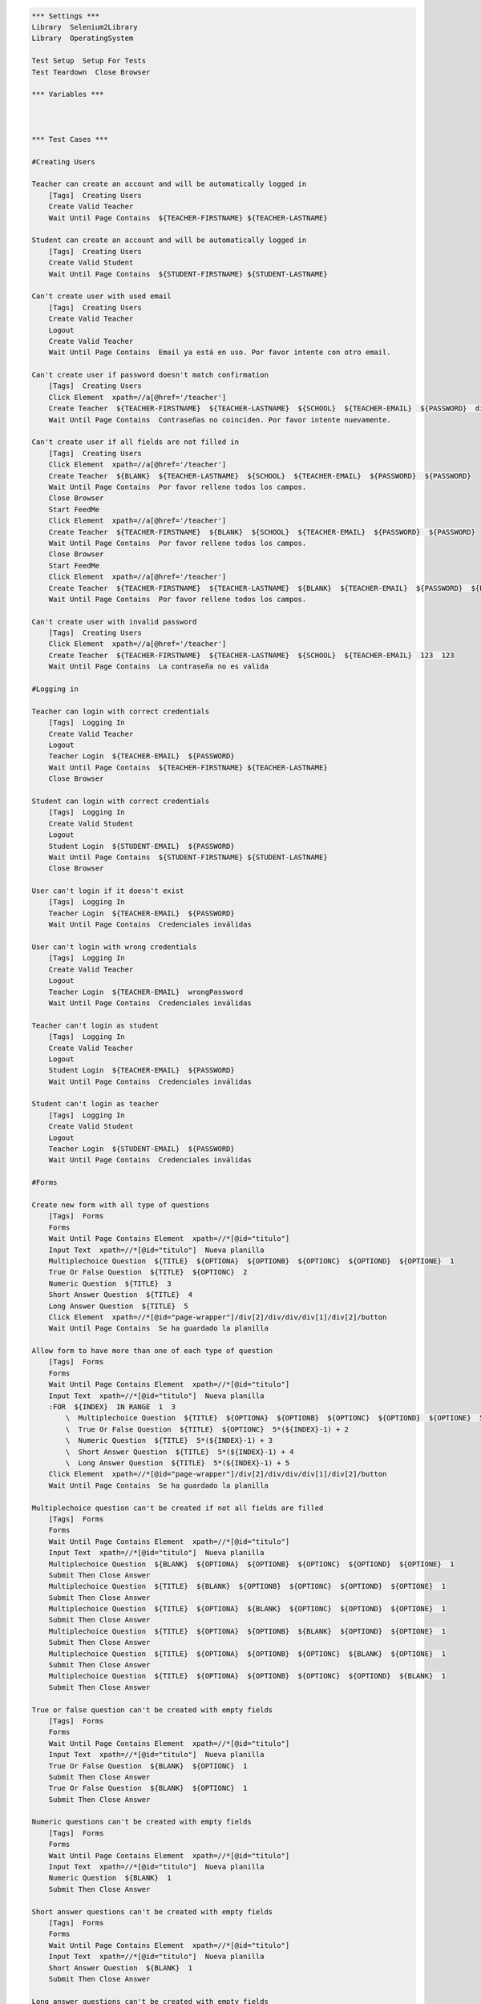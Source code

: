 .. code:: robotframework

    *** Settings ***
    Library  Selenium2Library
    Library  OperatingSystem

    Test Setup  Setup For Tests
    Test Teardown  Close Browser

    *** Variables ***



    *** Test Cases ***

    #Creating Users

    Teacher can create an account and will be automatically logged in
        [Tags]  Creating Users
        Create Valid Teacher
        Wait Until Page Contains  ${TEACHER-FIRSTNAME} ${TEACHER-LASTNAME}

    Student can create an account and will be automatically logged in
        [Tags]  Creating Users
        Create Valid Student
        Wait Until Page Contains  ${STUDENT-FIRSTNAME} ${STUDENT-LASTNAME}

    Can't create user with used email
        [Tags]  Creating Users
        Create Valid Teacher
        Logout
        Create Valid Teacher
        Wait Until Page Contains  Email ya está en uso. Por favor intente con otro email.

    Can't create user if password doesn't match confirmation
        [Tags]  Creating Users
        Click Element  xpath=//a[@href='/teacher']
        Create Teacher  ${TEACHER-FIRSTNAME}  ${TEACHER-LASTNAME}  ${SCHOOL}  ${TEACHER-EMAIL}  ${PASSWORD}  differentPassword
        Wait Until Page Contains  Contraseñas no coinciden. Por favor intente nuevamente.

    Can't create user if all fields are not filled in
        [Tags]  Creating Users
        Click Element  xpath=//a[@href='/teacher']
        Create Teacher  ${BLANK}  ${TEACHER-LASTNAME}  ${SCHOOL}  ${TEACHER-EMAIL}  ${PASSWORD}  ${PASSWORD}
        Wait Until Page Contains  Por favor rellene todos los campos.
        Close Browser
        Start FeedMe
        Click Element  xpath=//a[@href='/teacher']
        Create Teacher  ${TEACHER-FIRSTNAME}  ${BLANK}  ${SCHOOL}  ${TEACHER-EMAIL}  ${PASSWORD}  ${PASSWORD}
        Wait Until Page Contains  Por favor rellene todos los campos.
        Close Browser
        Start FeedMe
        Click Element  xpath=//a[@href='/teacher']
        Create Teacher  ${TEACHER-FIRSTNAME}  ${TEACHER-LASTNAME}  ${BLANK}  ${TEACHER-EMAIL}  ${PASSWORD}  ${PASSWORD}
        Wait Until Page Contains  Por favor rellene todos los campos.

    Can't create user with invalid password
        [Tags]  Creating Users
        Click Element  xpath=//a[@href='/teacher']
        Create Teacher  ${TEACHER-FIRSTNAME}  ${TEACHER-LASTNAME}  ${SCHOOL}  ${TEACHER-EMAIL}  123  123
        Wait Until Page Contains  La contraseña no es valida

    #Logging in

    Teacher can login with correct credentials
        [Tags]  Logging In
        Create Valid Teacher
        Logout
        Teacher Login  ${TEACHER-EMAIL}  ${PASSWORD}
        Wait Until Page Contains  ${TEACHER-FIRSTNAME} ${TEACHER-LASTNAME}
        Close Browser

    Student can login with correct credentials
        [Tags]  Logging In
        Create Valid Student
        Logout
        Student Login  ${STUDENT-EMAIL}  ${PASSWORD}
        Wait Until Page Contains  ${STUDENT-FIRSTNAME} ${STUDENT-LASTNAME}
        Close Browser

    User can't login if it doesn't exist
        [Tags]  Logging In
        Teacher Login  ${TEACHER-EMAIL}  ${PASSWORD}
        Wait Until Page Contains  Credenciales inválidas

    User can't login with wrong credentials
        [Tags]  Logging In
        Create Valid Teacher
        Logout
        Teacher Login  ${TEACHER-EMAIL}  wrongPassword
        Wait Until Page Contains  Credenciales inválidas

    Teacher can't login as student
        [Tags]  Logging In
        Create Valid Teacher
        Logout
        Student Login  ${TEACHER-EMAIL}  ${PASSWORD}
        Wait Until Page Contains  Credenciales inválidas

    Student can't login as teacher
        [Tags]  Logging In
        Create Valid Student
        Logout
        Teacher Login  ${STUDENT-EMAIL}  ${PASSWORD}
        Wait Until Page Contains  Credenciales inválidas

    #Forms

    Create new form with all type of questions
        [Tags]  Forms
        Forms
        Wait Until Page Contains Element  xpath=//*[@id="titulo"]
        Input Text  xpath=//*[@id="titulo"]  Nueva planilla
        Multiplechoice Question  ${TITLE}  ${OPTIONA}  ${OPTIONB}  ${OPTIONC}  ${OPTIOND}  ${OPTIONE}  1
        True Or False Question  ${TITLE}  ${OPTIONC}  2
        Numeric Question  ${TITLE}  3
        Short Answer Question  ${TITLE}  4
        Long Answer Question  ${TITLE}  5
        Click Element  xpath=//*[@id="page-wrapper"]/div[2]/div/div/div[1]/div[2]/button
        Wait Until Page Contains  Se ha guardado la planilla

    Allow form to have more than one of each type of question
        [Tags]  Forms
        Forms
        Wait Until Page Contains Element  xpath=//*[@id="titulo"]
        Input Text  xpath=//*[@id="titulo"]  Nueva planilla
        :FOR  ${INDEX}  IN RANGE  1  3
            \  Multiplechoice Question  ${TITLE}  ${OPTIONA}  ${OPTIONB}  ${OPTIONC}  ${OPTIOND}  ${OPTIONE}  5*(${INDEX}-1) + 1
            \  True Or False Question  ${TITLE}  ${OPTIONC}  5*(${INDEX}-1) + 2
            \  Numeric Question  ${TITLE}  5*(${INDEX}-1) + 3
            \  Short Answer Question  ${TITLE}  5*(${INDEX}-1) + 4
            \  Long Answer Question  ${TITLE}  5*(${INDEX}-1) + 5
        Click Element  xpath=//*[@id="page-wrapper"]/div[2]/div/div/div[1]/div[2]/button
        Wait Until Page Contains  Se ha guardado la planilla

    Multiplechoice question can't be created if not all fields are filled
        [Tags]  Forms
        Forms
        Wait Until Page Contains Element  xpath=//*[@id="titulo"]
        Input Text  xpath=//*[@id="titulo"]  Nueva planilla
        Multiplechoice Question  ${BLANK}  ${OPTIONA}  ${OPTIONB}  ${OPTIONC}  ${OPTIOND}  ${OPTIONE}  1
        Submit Then Close Answer
        Multiplechoice Question  ${TITLE}  ${BLANK}  ${OPTIONB}  ${OPTIONC}  ${OPTIOND}  ${OPTIONE}  1
        Submit Then Close Answer
        Multiplechoice Question  ${TITLE}  ${OPTIONA}  ${BLANK}  ${OPTIONC}  ${OPTIOND}  ${OPTIONE}  1
        Submit Then Close Answer
        Multiplechoice Question  ${TITLE}  ${OPTIONA}  ${OPTIONB}  ${BLANK}  ${OPTIOND}  ${OPTIONE}  1
        Submit Then Close Answer
        Multiplechoice Question  ${TITLE}  ${OPTIONA}  ${OPTIONB}  ${OPTIONC}  ${BLANK}  ${OPTIONE}  1
        Submit Then Close Answer
        Multiplechoice Question  ${TITLE}  ${OPTIONA}  ${OPTIONB}  ${OPTIONC}  ${OPTIOND}  ${BLANK}  1
        Submit Then Close Answer

    True or false question can't be created with empty fields
        [Tags]  Forms
        Forms
        Wait Until Page Contains Element  xpath=//*[@id="titulo"]
        Input Text  xpath=//*[@id="titulo"]  Nueva planilla
        True Or False Question  ${BLANK}  ${OPTIONC}  1
        Submit Then Close Answer
        True Or False Question  ${BLANK}  ${OPTIONC}  1
        Submit Then Close Answer

    Numeric questions can't be created with empty fields
        [Tags]  Forms
        Forms
        Wait Until Page Contains Element  xpath=//*[@id="titulo"]
        Input Text  xpath=//*[@id="titulo"]  Nueva planilla
        Numeric Question  ${BLANK}  1
        Submit Then Close Answer

    Short answer questions can't be created with empty fields
        [Tags]  Forms
        Forms
        Wait Until Page Contains Element  xpath=//*[@id="titulo"]
        Input Text  xpath=//*[@id="titulo"]  Nueva planilla
        Short Answer Question  ${BLANK}  1
        Submit Then Close Answer

    Long answer questions can't be created with empty fields
        [Tags]  Forms
        Forms
        Wait Until Page Contains Element  xpath=//*[@id="titulo"]
        Input Text  xpath=//*[@id="titulo"]  Nueva planilla
        Long Answer Question  ${BLANK}  1
        Submit Then Close Answer

    Can't create new form with empty title
        [Tags]  Forms
        Forms
        Short Answer Question  ${TITLE}  1
        Click Element  xpath=//*[@id="page-wrapper"]/div[2]/div/div/div[1]/div[2]/button
        Wait Until Page Contains  Error

    Edit form correctly
        [Tags]  Forms
        Forms
        Wait Until Page Contains Element  xpath=//*[@id="titulo"]
        Input Text  xpath=//*[@id="titulo"]  Nueva planilla
        Numeric Question  ${TITLE}  1
        Click Element  xpath=//*[@id="page-wrapper"]/div[2]/div/div/div[1]/div[2]/button
        Wait Until Page Contains  Se ha guardado la planilla
        Click Element  xpath=//*[@id="side-menu"]/li[4]/a
        Wait Until Page Contains Element  xpath=//*[@id="page-wrapper"]/div[2]/div/div/div[2]/div/a
        Click Element  xpath=//*[@id="page-wrapper"]/div[2]/div/div/div[2]/div/a
        Wait Until Page Contains Element  xpath=//*[@id="page-wrapper"]/div[2]/div/div/div[2]/div[1]/div[1]/i
        Click Element  xpath=//*[@id="page-wrapper"]/div[2]/div/div/div[2]/div[1]/div[1]/i
        Multiplechoice Question  ${TITLE}  ${OPTIONA}  ${OPTIONB}  ${OPTIONC}  ${OPTIOND}  ${OPTIONE}  1
        Click Element  xpath=//*[@id="page-wrapper"]/div[2]/div/div/div[1]/div[2]/button
        Wait Until Page Contains  Se ha guardado la planilla

    Delete form correctly
        [Tags]  Forms
        Forms
        Wait Until Page Contains Element  xpath=//*[@id="titulo"]
        Input Text  xpath=//*[@id="titulo"]  Nueva planilla
        Numeric Question  ${TITLE}  1
        Click Element  xpath=//*[@id="page-wrapper"]/div[2]/div/div/div[1]/div[2]/button
        Wait Until Page Contains  Se ha guardado la planilla
        Click Element  xpath=//*[@id="side-menu"]/li[4]/a
        Wait Until Page Contains Element  xpath=//*[@id="page-wrapper"]/div[2]/div/div/div[2]/div/a
        Click Element  xpath=//*[@id="page-wrapper"]/div[2]/div/div/div[2]/div/a
        Wait Until Page Contains Element  xpath=//*[@id="page-wrapper"]/div[2]/div/div/div[1]/div[3]/button
        Click Element  xpath=//*[@id="page-wrapper"]/div[2]/div/div/div[1]/div[3]/button
        Wait Until Page Contains Element  xpath=//*[@id="page-wrapper"]/div[2]/div/div/div[1]/a

    #Courses

    Teacher can create course
        [Tags]  Courses
        Create Course  ${COURSENAME}
        Wait Until Page Contains Element  xpath=//*[@id="side-menu"]/li[3]/a
        Click Element  xpath=//*[@id="side-menu"]/li[3]/a
        Wait Until Page Contains  ${COURSENAME}

    Teacher can add activity to course
        [Tags]  Courses
        Create Course  ${COURSENAME}
        Wait Until Page Contains Element  xpath=//*[@id="side-menu"]/li[3]/a
        Click Element  xpath=//*[@id="side-menu"]/li[3]/a
        Wait Until Page Contains  ${COURSENAME}
        Click Element  link=${COURSENAME}
        Add Course Activity  ${ACTIVITYNAME}
        Multiplechoice Question  ${TITLE}  ${OPTIONA}  ${OPTIONB}  ${OPTIONC}  ${OPTIOND}  ${OPTIONE}  1
        True Or False Question  ${TITLE}  ${OPTIONC}  2
        Numeric Question  ${TITLE}  3
        Short Answer Question  ${TITLE}  4
        Long Answer Question  ${TITLE}  5
        Click Element  xpath=//button[@class="btn btn-primary"]
        Wait Until Page Contains  ${ACTIVITYNAME}

    Teacher can't add activity with no title
        [Tags]  Courses
        Create Course  ${COURSENAME}
        Wait Until Page Contains Element  xpath=//*[@id="side-menu"]/li[3]/a
        Click Element  xpath=//*[@id="side-menu"]/li[3]/a
        Wait Until Page Contains  ${COURSENAME}
        Click Element  link=${COURSENAME}
        Add Course Activity  ${BLANK}
        Multiplechoice Question  ${TITLE}  ${OPTIONA}  ${OPTIONB}  ${OPTIONC}  ${OPTIOND}  ${OPTIONE}  1
        True Or False Question  ${TITLE}  ${OPTIONC}  2
        Numeric Question  ${TITLE}  3
        Short Answer Question  ${TITLE}  4
        Long Answer Question  ${TITLE}  5
        Click Element  xpath=//button[@class="btn btn-primary"]
        Wait Until Page Contains  Error

    Teacher can't add activity with no questions
        [Tags]  Courses
        Create Course  ${COURSENAME}
        Wait Until Page Contains Element  xpath=//*[@id="side-menu"]/li[3]/a
        Click Element  xpath=//*[@id="side-menu"]/li[3]/a
        Wait Until Page Contains  ${COURSENAME}
        Click Element  link=${COURSENAME}
        Add Course Activity  ${ACTIVITYNAME}
        Click Element  xpath=//button[@class="btn btn-primary"]
        Wait Until Page Contains  Error

    Teacher can create form through activity
        [Tags]  Courses
        Create Course  ${COURSENAME}
        Wait Until Page Contains Element  xpath=//*[@id="side-menu"]/li[3]/a
        Click Element  xpath=//*[@id="side-menu"]/li[3]/a
        Wait Until Page Contains  ${COURSENAME}
        Click Element  link=${COURSENAME}
        Add Course Activity  ${ACTIVITYNAME}
        Multiplechoice Question  ${TITLE}  ${OPTIONA}  ${OPTIONB}  ${OPTIONC}  ${OPTIOND}  ${OPTIONE}  1
        True Or False Question  ${TITLE}  ${OPTIONC}  2
        Numeric Question  ${TITLE}  3
        Short Answer Question  ${TITLE}  4
        Long Answer Question  ${TITLE}  5
        Click Element  xpath=//button[@class="btn btn-success"]
        Wait Until Page Contains  Se ha guardado la planilla
        Click Element  xpath=//*[@id="side-menu"]/li[4]/a
        Wait Until Page Contains  ${ACTIVITYNAME}

    Teacher can create activity with form
        [Tags]  Courses
        Create Course  ${COURSENAME}
        Wait Until Page Contains Element  xpath=//*[@id="side-menu"]/li[3]/a
        Click Element  xpath=//*[@id="side-menu"]/li[3]/a
        Wait Until Page Contains  ${COURSENAME}
        Click Element  link=${COURSENAME}
        Add Course Activity  ${ACTIVITYNAME}
        Multiplechoice Question  ${TITLE}  ${OPTIONA}  ${OPTIONB}  ${OPTIONC}  ${OPTIOND}  ${OPTIONE}  1
        True Or False Question  ${TITLE}  ${OPTIONC}  2
        Numeric Question  ${TITLE}  3
        Short Answer Question  ${TITLE}  4
        Long Answer Question  ${TITLE}  5
        Click Element  xpath=//button[@class="btn btn-success"]
        Wait Until Page Contains  Se ha guardado la planilla
        Click Element  link=${COURSENAME}
        Add Course Activity  ${ACTIVITYNAME}
        Click Element  xpath=//button[@class="btn btn-primary"]
        Wait Until Page Contains  Error
        Wait Until Page Contains Element  xpath=//div[@class="col-lg-4"]//li
        Click Element  xpath=//div[@class="col-lg-4"]//li
        Click Element  xpath=//button[@class="btn btn-primary"]
        Wait Until Page Does Not Contain  Error

    #Teacher Profile

    Teacher can edit profile info
        [Tags]  Teacher Profile
        Teacher Profile
        Edit Info  ${STUDENT-FIRSTNAME}  ${STUDENT-LASTNAME}  ${NEW-SCHOOL}  ${STUDENT-EMAIL}
        Click Element  xpath=//*[@id="edit-profile-submit-btn"]
        Wait Until Page Contains  ${STUDENT-FIRSTNAME} ${STUDENT-LASTNAME}
        Wait Until Page Contains  ${NEW-SCHOOL}
        Wait Until Page Contains  ${STUDENT-EMAIL}

    Teacher can cancel profile info edit
        [Tags]  Teacher Profile
        Teacher Profile
        Edit Info  ${STUDENT-FIRSTNAME}  ${STUDENT-LASTNAME}  ${NEW-SCHOOL}  ${STUDENT-EMAIL}
        Click Element  xpath=//*[@id="edit-profile-cancel-btn"]
        Wait Until Page Contains  ${TEACHER-FIRSTNAME} ${TEACHER-LASTNAME}
        Wait Until Page Contains  ${SCHOOL}
        Wait Until Page Contains  ${TEACHER-EMAIL}

    Teacher can't edit to invalid email
        [Tags]  Teacher Profile
        Teacher Profile
        Edit Info  ${TEACHER-FIRSTNAME}  ${TEACHER-LASTNAME}  ${SCHOOL}  blabla
        Click Element  xpath=//*[@id="edit-profile-submit-btn"]
        Wait Until Page Contains  Error

    Teacher can't edit info to blank
        [Tags]  Teacher Profile
        Teacher Profile
        Edit Info  ${BLANK}  ${BLANK}  ${BLANK}  ${BLANK}
        Click Element  xpath=//*[@id="edit-profile-submit-btn"]
        Wait Until Page Contains  Error

    #Student Profile

    Student can edit profile info
        [Tags]  Student Profile
        Student Profile
        Edit Info  ${TEACHER-FIRSTNAME}  ${TEACHER-LASTNAME}  ${NEW-SCHOOL}  ${TEACHER-EMAIL}
        Click Element  xpath=//*[@id="edit-profile-submit-btn"]
        Wait Until Page Contains  ${TEACHER-FIRSTNAME} ${TEACHER-LASTNAME}
        Wait Until Page Contains  ${NEW-SCHOOL}
        Wait Until Page Contains  ${TEACHER-EMAIL}

    Student can cancel profile info edit
        [Tags]  Student Profile
        Student Profile
        Edit Info  ${STUDENT-FIRSTNAME}  ${STUDENT-LASTNAME}  ${NEW-SCHOOL}  ${STUDENT-EMAIL}
        Click Element  xpath=//*[@id="edit-profile-cancel-btn"]
        Wait Until Page Contains  ${STUDENT-FIRSTNAME} ${STUDENT-LASTNAME}
        Wait Until Page Contains  ${SCHOOL}
        Wait Until Page Contains  ${STUDENT-EMAIL}

    Student can't edit to invalid email
        [Tags]  Student Profile
        Student Profile
        Edit Info  ${STUDENT-FIRSTNAME}  ${STUDENT-LASTNAME}  ${SCHOOL}  blabla
        Click Element  xpath=//*[@id="edit-profile-submit-btn"]
        Wait Until Page Contains  Error

    Student can't edit info to blank
        [Tags]  Student Profile
        Student Profile
        Edit Info  ${BLANK}  ${BLANK}  ${BLANK}  ${BLANK}
        Click Element  xpath=//*[@id="edit-profile-submit-btn"]
        Wait Until Page Contains  Error

    #Suscribe

    Student can suscribe to course
        [Tags] Suscribe
        Suscribe ${COURSENAME}
        Wait Until Page Contains Element xpath=//div[@class="pull-right boton-inscribir-curso esperando ng-scope"]

    *** Keywords ***
    Clear Database
        Run  ${DELETE DATABASE COMMAND}

    Start FeedMe
        Open Browser  http://localhost:3000/  gc
        Wait Until Page Contains Element  xpath=//a[@href='/teacher']

    Setup For Tests
        Clear Database
        Start FeedMe


    Create Teacher
        [Arguments]  ${firstname}  ${lastname}  ${school}  ${email}  ${password}  ${passwordConfirmation}
        Wait Until Page Contains Element  name=firstName
        Input Text  name=firstName  ${firstname}
        Input Text  name=lastName  ${lastname}
        Input Text  name=school  ${school}
        Input Text  xpath=//form[@action='/teacher/register']/fieldset/div/input[@name='email']  ${email}
        Input Text  xpath=//form[@action='/teacher/register']/fieldset/div/input[@name='password']  ${password}
        Input Text  name=confirmPassword  ${passwordConfirmation}
        Click Element  xpath=//input[@value='Registrarse']

    Create Valid Teacher
        Wait Until Page Contains Element  xpath=//a[@href='/teacher']
        Click Element  xpath=//a[@href='/teacher']
        Create Teacher  ${TEACHER-FIRSTNAME}  ${TEACHER-LASTNAME}  ${SCHOOL}  ${TEACHER-EMAIL}  ${PASSWORD}  ${PASSWORD}

    Create Student
        [Arguments]  ${firstname}  ${lastname}  ${school}  ${email}  ${password}  ${passwordConfirmation}
        Wait Until Page Contains Element  name=firstName
        Input Text  name=firstName  ${firstname}
        Input Text  name=lastName  ${lastname}
        Input Text  name=school  ${school}
        Input Text  xpath=//form[@action='/student/register']/fieldset/div/input[@name='email']  ${email}
        Input Text  xpath=//form[@action='/student/register']/fieldset/div/input[@name='password']  ${password}
        Input Text  name=confirmPassword  ${passwordConfirmation}
        Click Element  xpath=//input[@value='Registrarse']

    Create Valid Student
        Wait Until Page Contains Element  xpath=//a[@href='/student']
        Click Element  xpath=//a[@href='/student']
        Create Student  ${STUDENT-FIRSTNAME}  ${STUDENT-LASTNAME}  ${SCHOOL}  ${STUDENT-EMAIL}  ${PASSWORD}  ${PASSWORD}

    Teacher Login
        [Arguments]  ${email}  ${password}
        Wait Until Page Contains Element  xpath=//a[@href='/teacher']
        Click Element  xpath=//a[@href='/teacher']
        Wait Until Page Contains Element  xpath=//form[@action='/teacher/login']/fieldset/div/input[@name='email']
        Input Text  xpath=//form[@action='/teacher/login']/fieldset/div/input[@name='email']  ${email}
        Input Text  xpath=//form[@action='/teacher/login']/fieldset/div/input[@name='password']  ${password}
        Click Element  xpath=//input[@value='Iniciar Sesión']

    Student Login
        [Arguments]  ${email}  ${password}
        Wait Until Page Contains Element  xpath=//a[@href='/student']
        Click Element  xpath=//a[@href='/student']
        Wait Until Page Contains Element  xpath=//form[@action='/student/login']/fieldset/div/input[@name='email']
        Input Text  xpath=//form[@action='/student/login']/fieldset/div/input[@name='email']  ${email}
        Input Text  xpath=//form[@action='/student/login']/fieldset/div/input[@name='password']  ${password}
        Click Element  xpath=//input[@value='Iniciar Sesión']

    Logout
        Wait Until Page Contains Element  xpath=//a[@class='dropdown-toggle']
        Click Element  xpath=//a[@class='dropdown-toggle']
        Click Element  xpath=//a[@href='/logout']

    Forms
        Create Valid Teacher
        Wait Until Page Contains Element  xpath=//*[@id="side-menu"]/li[4]/a
        Click Element  xpath=//*[@id="side-menu"]/li[4]/a
        Wait Until Page Contains Element  xpath=//*[@id="page-wrapper"]/div[2]/div/div/div[1]/a
        Click Element  xpath=//*[@id="page-wrapper"]/div[2]/div/div/div[1]/a

    Multiplechoice Question
        [Arguments]  ${title}  ${optionA}  ${optionB}  ${optionC}  ${optionD}  ${optionE}  ${number}
        Wait Until Page Contains Element  xpath=//*[@id="page-wrapper"]/div[3]/div[1]/div/div[2]/ul/li[1]
        Click Element  xpath=//*[@id="page-wrapper"]/div[3]/div[1]/div/div[2]/ul/li[1]
        Input Text  xpath=//*[@id="page-wrapper"]/div[2]/div/div/div[2]/div[${number}]/div[2]/input  ${title}
        Input Text  xpath=//*[@id="page-wrapper"]/div[2]/div/div/div[2]/div[${number}]/div[2]/div[1]/div/input  ${optionA}
        Input Text  xpath=//*[@id="page-wrapper"]/div[2]/div/div/div[2]/div[${number}]/div[2]/div[2]/div/input  ${optionB}
        Input Text  xpath=//*[@id="page-wrapper"]/div[2]/div/div/div[2]/div[${number}]/div[2]/div[3]/div/input  ${optionC}
        Input Text  xpath=//*[@id="page-wrapper"]/div[2]/div/div/div[2]/div[${number}]/div[2]/div[4]/div/input  ${optionD}
        Click Element  xpath=//*[@id="page-wrapper"]/div[2]/div/div/div[2]/div[${number}]/div[2]/button
        Input Text  xpath=//*[@id="page-wrapper"]/div[2]/div/div/div[2]/div[${number}]/div[2]/div[5]/div/input  ${optionE}

    True Or False Question
        [Arguments]  ${title}  ${optionC}  ${number}
        Wait Until Page Contains Element  xpath=//*[@id="page-wrapper"]/div[3]/div[1]/div/div[2]/ul/li[2]
        Click Element  xpath=//*[@id="page-wrapper"]/div[3]/div[1]/div/div[2]/ul/li[2]
        Click Element  xpath=//*[@id="page-wrapper"]/div[2]/div/div/div[2]/div[${number}]/div[2]/button
        Input Text  xpath=//*[@id="page-wrapper"]/div[2]/div/div/div[2]/div[${number}]/div[2]/input  ${title}
        Input Text  xpath=//*[@id="page-wrapper"]/div[2]/div/div/div[2]/div[${number}]/div[2]/div[3]/div/input  ${optionC}

    Numeric Question
        [Arguments]  ${title}  ${number}
        Wait Until Page Contains Element  xpath=//*[@id="page-wrapper"]/div[3]/div[1]/div/div[2]/ul/li[3]
        Click Element  xpath=//*[@id="page-wrapper"]/div[3]/div[1]/div/div[2]/ul/li[3]
        Input Text  xpath=//*[@id="page-wrapper"]/div[2]/div/div/div[2]/div[${number}]/div[2]/input  ${title}

    Short Answer Question
        [Arguments]  ${title}  ${number}
        Wait Until Page Contains Element  xpath=//*[@id="page-wrapper"]/div[3]/div[1]/div/div[2]/ul/li[4]
        Click Element  xpath=//*[@id="page-wrapper"]/div[3]/div[1]/div/div[2]/ul/li[4]
        Input Text  xpath=//*[@id="page-wrapper"]/div[2]/div/div/div[2]/div[${number}]/div[2]/input  ${title}

    Long Answer Question
        [Arguments]  ${title}  ${number}
        Wait Until Page Contains Element  xpath=//*[@id="page-wrapper"]/div[3]/div[1]/div/div[2]/ul/li[5]
        Click Element  xpath=//*[@id="page-wrapper"]/div[3]/div[1]/div/div[2]/ul/li[5]
        Input Text  xpath=//*[@id="page-wrapper"]/div[2]/div/div/div[2]/div[${number}]/div[2]/input  ${title}

    Submit Then Close Answer
        Click Element  xpath=//*[@id="page-wrapper"]/div[2]/div/div/div[1]/div[2]/button
        Wait Until Page Contains  Error
        Click Element  xpath=//*[@id="page-wrapper"]/div[2]/div/div/div[2]/div[1]/div[1]/i

    Teacher Profile
        Create Valid Teacher
        Wait Until Page Contains Element  xpath=//a[@id="edit-profile-link"]
        Click Element  xpath=//a[@id="edit-profile-link"]

    Edit Info
        [Arguments]  ${firstname}  ${lastname}  ${school}  ${email}
        Wait Until Page Contains Element  name=firstName
        Input Text  name=firstName  ${firstname}
        Input Text  name=lastName  ${lastname}
        Input Text  name=school  ${school}
        Input Text  name=email  ${email}

    Student Profile
        Create Valid Student
        Wait Until Page Contains Element  xpath=//a[@id="edit-profile-link"]
        Click Element  xpath=//a[@id="edit-profile-link"]

    Create Course
        [Arguments]  ${coursename}
        Create Valid Teacher
        Wait Until Page Contains Element  xpath=//*[@id="side-menu"]/li[3]/a
        Click Element  xpath=//*[@id="side-menu"]/li[3]/a
        Wait Until Page Contains Element  xpath=//a[@id="add-course-link"]
        Click Element  xpath=//a[@id="add-course-link"]
        Wait Until Page Contains Element  name=courseName
        Input Text  name=courseName  ${coursename}
        Click Element  xpath=//input[@class="btn btn-MD btn-primary"]

    Add Course Activity
        [Arguments]  ${activityname}
        Wait Until Page Contains Element  xpath=//a[@class="btn btn-default pull-right"]
        Click Element  xpath=//a[@class="btn btn-default pull-right"]
        Wait Until Page Contains Element  id=titulo
        Input Text  id=titulo  ${activityname}

    Suscribe
        [Arguments] ${coursename}
        Create Course ${coursename}
        Create Valid Student
        Wait Until Page Contains Element xpath=//*[@id="side-menu"]/li[0]/div/input
        Input Text ng-model=searchFor ${coursename}
        Click Element xpath=//button[@ng-click="search()"]
        Wait Until Page Contains Element xpath=//button[@class="boton-inscribir-curso ng-scope"]
        Click Element xpath=//button[@class="boton-inscribir-curso ng-scope"]

    *** Variables ***
    ${TEACHER-FIRSTNAME}  Patricio
    ${TEACHER-LASTNAME}  Ortiz
    ${SCHOOL}  The Grange School
    ${NEW-SCHOOL}  The Grange
    ${TEACHER-EMAIL}  apo@apo.apo
    ${PASSWORD}  p4SSw0rd.
    ${STUDENT-FIRSTNAME}  Francisco
    ${STUDENT-LASTNAME}  Saldias
    ${STUDENT-EMAIL}  baboon@babs.bab
    ${DELETE DATABASE COMMAND}  mongo test --eval "db.dropDatabase();"
    ${TITLE}  Pregunta
    ${OPTIONA}  Primero
    ${OPTIONB}  Segundo
    ${OPTIONC}  Tercero
    ${OPTIOND}  Cuarto
    ${OPTIONE}  Quinto
    ${BLANK}
    ${COURSENAME}  Computing
    ${ACTIVITYNAME}  Programming
